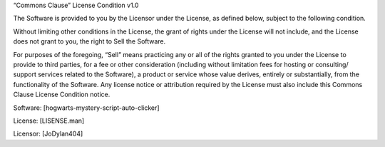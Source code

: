 “Commons Clause” License Condition v1.0

The Software is provided to you by the Licensor under the License, as defined below, subject to the following condition.

Without limiting other conditions in the License, the grant of rights under the License will not include, and the License does not grant to you, the right to Sell the Software.

For purposes of the foregoing, “Sell” means practicing any or all of the rights granted to you under the License to provide to third parties, for a fee or other consideration (including without limitation fees for hosting or consulting/ support services related to the Software), a product or service whose value derives, entirely or substantially, from the functionality of the Software. Any license notice or attribution required by the License must also include this Commons Clause License Condition notice.

Software: [hogwarts-mystery-script-auto-clicker]

License: [LISENSE.man]

Licensor: [JoDylan404] 
